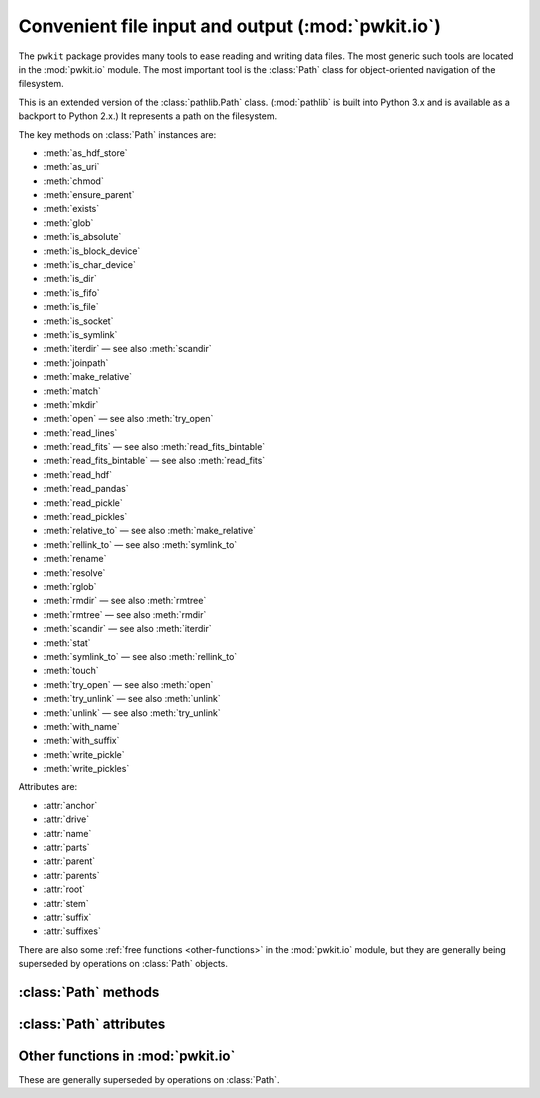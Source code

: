 .. Copyright 2015 Peter K. G. Williams <peter@newton.cx> and collaborators.
   This file licensed under the Creative Commons Attribution-ShareAlike 3.0
   Unported License (CC-BY-SA).

Convenient file input and output (:mod:`pwkit.io`)
========================================================================

.. module:: pwkit.io
   :synopsis: basic utilities for file input and output

The ``pwkit`` package provides many tools to ease reading and writing data
files. The most generic such tools are located in the :mod:`pwkit.io` module.
The most important tool is the :class:`Path` class for object-oriented
navigation of the filesystem.


.. class:: Path(path)

   This is an extended version of the :class:`pathlib.Path` class.
   (:mod:`pathlib` is built into Python 3.x and is available as a backport to
   Python 2.x.) It represents a path on the filesystem.

   The key methods on :class:`Path` instances are:

   - :meth:`as_hdf_store`
   - :meth:`as_uri`
   - :meth:`chmod`
   - :meth:`ensure_parent`
   - :meth:`exists`
   - :meth:`glob`
   - :meth:`is_absolute`
   - :meth:`is_block_device`
   - :meth:`is_char_device`
   - :meth:`is_dir`
   - :meth:`is_fifo`
   - :meth:`is_file`
   - :meth:`is_socket`
   - :meth:`is_symlink`
   - :meth:`iterdir` — see also :meth:`scandir`
   - :meth:`joinpath`
   - :meth:`make_relative`
   - :meth:`match`
   - :meth:`mkdir`
   - :meth:`open` — see also :meth:`try_open`
   - :meth:`read_lines`
   - :meth:`read_fits` — see also :meth:`read_fits_bintable`
   - :meth:`read_fits_bintable` — see also :meth:`read_fits`
   - :meth:`read_hdf`
   - :meth:`read_pandas`
   - :meth:`read_pickle`
   - :meth:`read_pickles`
   - :meth:`relative_to` — see also :meth:`make_relative`
   - :meth:`rellink_to` — see also :meth:`symlink_to`
   - :meth:`rename`
   - :meth:`resolve`
   - :meth:`rglob`
   - :meth:`rmdir` — see also :meth:`rmtree`
   - :meth:`rmtree` — see also :meth:`rmdir`
   - :meth:`scandir` — see also :meth:`iterdir`
   - :meth:`stat`
   - :meth:`symlink_to` — see also :meth:`rellink_to`
   - :meth:`touch`
   - :meth:`try_open` — see also :meth:`open`
   - :meth:`try_unlink` — see also :meth:`unlink`
   - :meth:`unlink` — see also :meth:`try_unlink`
   - :meth:`with_name`
   - :meth:`with_suffix`
   - :meth:`write_pickle`
   - :meth:`write_pickles`

   Attributes are:

   - :attr:`anchor`
   - :attr:`drive`
   - :attr:`name`
   - :attr:`parts`
   - :attr:`parent`
   - :attr:`parents`
   - :attr:`root`
   - :attr:`stem`
   - :attr:`suffix`
   - :attr:`suffixes`


There are also some :ref:`free functions <other-functions>` in the
:mod:`pwkit.io` module, but they are generally being superseded by operations
on :class:`Path` objects.


:class:`Path` methods
------------------------------------------------------------------------

.. method:: Path.as_hdf_store(mode='r', **kwargs)

   Return the path as an opened :class:`pandas.HDFStore` object. Note that the
   :class:`HDFStore` constructor unconditionally prints messages to standard
   output when opening and closing files, so use of this function will pollute
   your program’s standard output. The *kwargs* are forwarded to the
   :class:`HDFStore` constructor.


.. method:: Path.as_uri()

   Return the path stringified as a `file:///` URI.


.. method:: Path.chmod(mode)

   Change the mode of the named path. Remember to use octal ``0o755``
   notation!


.. method:: Path.ensure_parent(mode=0o777, parents=False)

   Ensure that this path's *parent* directory exists. Returns a boolean
   indicating whether the parent directory already existed. Will attempt to
   create superior parent directories if *parents* is true. Unlike
   :meth:`Path.mkdir`, will not raise an exception if parents already exist.


.. method:: Path.exists()

   Returns whether the path exists.


.. method:: Path.glob(pattern)

   Assuming that the path is a directory, iterate over its contents and return
   sub-paths matching the given shell-style glob pattern.


.. method:: Path.is_absolute()

   Returns whether the path is absolute.


.. method:: Path.is_block_device()

   Returns whether the path resolves to a block device file.


.. method:: Path.is_char_device()

   Returns whether the path resolves to a character device file.


.. method:: Path.is_dir()

   Returns whether the path resolves to a directory.


.. method:: Path.is_fifo()

   Returns whether the path resolves to a Unix FIFO.


.. method:: Path.is_file()

   Returns whether the path resolves to a regular file.


.. method:: Path.is_socket()

   Returns whether the path resolves to a Unix socket.


.. method:: Path.is_symlink()

   Returns whether the path resolves to a symbolic link.


.. method:: Path.iterdir()

   Assuming the path is a directory, generate a sequence of sub-paths
   corresponding to its contents.


.. method:: Path.joinpath(*args)

   Combine this path with several new components. If one of the arguments is
   absolute, all previous components are discarded.


.. method:: Path.make_relative(other)

   Return a new path that is the equivalent of this one relative to the path
   *other*. Unlike :meth:`relative_to`, this will not throw an error if *self*
   is not a sub-path of *other*; instead, it will use ``..`` to build a
   relative path. This can result in invalid relative paths if *other* contains
   a directory symbolic link.

   If *self* is an absolute path, it is returned unmodified.


.. method:: Path.match(pattern)

   Test whether this path matches the given shell glob pattern.


.. method:: Path.mkdir(mode=0o777, parents=False)

   Create a directory at this path location. Creates parent directories if
   *parents* is true. Raises :class:`OSError` if the path already exists, even
   if *parents* is true.


.. method:: Path.open(mode='r', buffering=-1, encoding=None, errors=None, newline=None)

   Open the file pointed at by the path and return a :class:`file` object.
   **TODO**: verify whether semantics correspond to :func:`io.open` or plain
   builtin :func:`open`.


.. method:: Path.read_lines(mode='rt', noexistok=False, **kwargs)

   Generate a sequence of lines from the file pointed to by this path, by
   opening as a regular file and iterating over it. The lines therefore
   contain their newline characters. If *noexistok*, a nonexistent file will
   result in an empty sequence rather than an exception. *kwargs* are passed
   to :meth:`Path.open`.


.. method:: Path.read_fits(**kwargs)

   Open as a FITS file, returning a :class:`astropy.io.fits.HDUList` object.
   Keyword arguments are passed to :func:`astropy.io.fits.open`; valid ones
   likely include:

   - ``mode = 'readonly'`` (or "update", "append", "denywrite", "ostream")
   - ``memmap = None``
   - ``save_backup = False``
   - ``cache = True``
   - ``uint = False``
   - ``ignore_missing_end = False``
   - ``checksum = False``
   - ``disable_image_compression = False``
   - ``do_not_scale_image_data = False``
   - ``ignore_blank = False``
   - ``scale_back = False``


.. method:: Path.read_fits_bintable(hdu=1, drop_nonscalar_ok=True, **kwargs)

   Open as a FITS file, read in a binary table, and return it as a
   :class:`pandas.DataFrame`, converted with
   :func:`pkwit.numutil.fits_recarray_to_data_frame`. The *hdu* argument
   specifies which HDU to read, with its default 1 indicating the first FITS
   extension. The *drop_nonscalar_ok* argument specifies if non-scalar table
   values (which are inexpressible in :class:`pandas.DataFrame`s) should be
   silently ignored (``True``) or cause a :exc:`ValueError` to be raised
   (``False``). Other **kwargs** are passed to :func:`astropy.io.fits.open`,
   (see :meth:`Path.read_fits`) although the open mode is hardcoded to be
   ``"readonly"``.


.. method:: Path.read_hdf(key, **kwargs)

   Open as an HDF5 file using :mod:`pandas` and return the item stored under
   the key *key*. *kwargs* are passed to :func:`pandas.read_hdf`.


.. method:: Path.read_pandas(format='table', **kwargs)

   Read using :mod:`pandas`. The function ``pandas.read_FORMAT`` is called
   where ``FORMAT`` is set from the argument *format*. *kwargs* are passed to
   this function. Supported formats likely include ``clipboard``, ``csv``,
   ``excel``, ``fwf``, ``gbq``, ``html``, ``json``, ``msgpack``, ``pickle``,
   ``sql``, ``sql_query``, ``sql_table``, ``stata``, ``table``. Note that
   ``hdf`` is not supported because it requires a non-keyword argument; see
   :meth:`Path.read_hdf`.


.. method:: Path.read_pickle()

   Open the file, unpickle one object from it using :mod:`cPickle`, and return
   it.


.. method:: Path.read_pickles()

   Generate a sequence of objects by opening the path and unpickling items
   until EOF is reached.


.. method:: Path.relative_to(*other)

   Return this path as made relative to another path identified by *other*. If
   this is not possible, raise :exc:`ValueError`.


.. method:: Path.rellink_to(target, force=False)

   Make this path a symlink pointing to the given *target*, generating the
   proper relative path using :meth:`make_relative`. This gives different
   behavior than :meth:`symlink_to`. For instance, ``Path ('a/b').symlink_to
   ('c')`` results in ``a/b`` pointing to the path ``c``, whereas
   :meth:`rellink_to` results in it pointing to ``../c``. This can result in
   broken relative paths if (continuing the example) ``a`` is a symbolic link
   to a directory.

   If either *target* or *self* is absolute, the symlink will point at the
   absolute path to *target*. The intention is that if you’re trying to link
   ``/foo/bar`` to ``bee/boo``, it probably makes more sense for the link to
   point to ``/path/to/.../bee/boo`` rather than ``../../../../bee/boo``.

   If *force* is true, :meth:`try_unlink` will be called on *self* before the
   link is made, forcing its re-creation.


.. method:: Path.rename(target)

   Rename this path to *target*.


.. method:: Path.resolve()

   Make this path absolute, resolving all symlinks and normalizing.


.. method:: Path.rglob(pattern)

   Recursively yield all files and directories matching the shell glob pattern
   *pattern* below this path.


.. method:: Path.rmdir()

   Delete this path, if it is an empty directory.


.. method:: Path.rmtree()

   Recursively delete this directory and its contents. If any errors are
   encountered, they will be printed to standard error.


.. method:: Path.scandir()

   Iteratively scan this path, assuming it’s a directory. This requires and
   uses the :mod:`scandir` module. The generated values are
   :class:`scandir.DirEntry` objects which have some information pre-filled.
   These objects have methods ``inode()``, ``is_dir()``, ``is_file()``,
   ``is_symlink()``, and ``stat()``. They have attributes ``name`` (the
   basename of the entry) and ``path`` (its full path).


.. method:: Path.stat()

   Run :func:`os.stat` on the path and return the result.


.. method:: Path.symlink_to(target, target_is_directory=False)

   Make this path a symlink pointing to the given target.


.. method:: Path.touch(mode=0o666, exist_ok=True)

   Create a file at this path with the given mode, if needed.


.. method:: Path.try_open(**kwargs)

   Call :meth:`Path.open` on this path and return the result. If the file
   doesn't exist, ``None`` is returned instead.


.. method:: Path.try_unlink()

   Try to unlink this path. If it doesn't exist, no error is returned. Returns
   a boolean indicating whether the path was really unlinked.


.. method:: Path.unlink()

   Unlink this file or symbolic link.


.. method:: Path.with_name(name)

   Return a new path with the file name changed.


.. method:: Path.with_suffix(suffix)

   Return a new path with the file suffix changed, or a new suffix added if
   there was none before. *suffix* should start with a ``"."``.


.. method:: Path.write_pickle(obj)

   Dump *obj* to this path using :mod:`cPickle`.


.. method:: Path.write_pickles(objs)

   *objs* must be iterable. Write each of its values to this path in sequence
   using :mod:`cPickle`.


:class:`Path` attributes
------------------------------------------------------------------------

.. attribute:: Path.anchor

   The concatenation of :attr:`Path.drive` and :attr:`Path.root`.


.. attribute:: Path.drive

   The Windows or network drive of the path. The empty string on POSIX.


.. attribute:: Path.name

   The final path component.


.. attribute:: Path.parts

   A tuple of the path components. The path ``/a/b`` maps to ``("/", "a",
   "b")``.


.. attribute:: Path.parent

   The path’s logical parent; that is, the path with the final component
   removed. The parent of ``foo`` is ``.``; the parent of ``.`` is ``.``; the
   parent of ``/`` is ``/``.


.. attribute:: Path.parents

   An immutable sequence giving the logical ancestors of the path. Given a
   :class:`Path` ``p``, ``p.parents[0]`` is the same as ``p.parent``,
   ``p.parents[1]`` matches ``p.parent.parent``, and so on. This item is of
   finite size, however, so going too far (e.g. ``p.parents[17]``) will yield
   an :exc:`IndexError`.


.. attribute:: Path.stem

   The final component without its suffix. The stem of ``"foo.tar.gz"`` is
   ``"foo.tar"``.


.. attribute:: Path.suffix

   The suffix of the final path component. The suffix of ``"foo.tar.gz"`` is
   ``".gz"``.


.. attribute:: Path.suffixes

   A list of all suffixes on the final component. The suffixes of
   ``"foo.tar.gz"`` are ``[".tar", ".gz"]``.


.. _other-functions:

Other functions in :mod:`pwkit.io`
------------------------------------------------------------------------

These are generally superseded by operations on :class:`Path`.


.. function:: try_open(*args, **kwargs)

   Placeholder.


.. function:: words(linegen)

   Placeholder.


.. function:: pathwords(path, mode='rt', noexistok=False, **kwargs)

   Placeholder.


.. function:: pathlines(path, mode='rt', noexistok=False, **kwargs)

   Placeholder.


.. function:: make_path_func(*baseparts)

   Placeholder.


.. function:: djoin(*args)

   Placeholder.


.. function:: rellink(source, dest)

   Placeholder.


.. function:: ensure_dir(path, parents=False)

   Placeholder.


.. function:: ensure_symlink(src, dst)

   Placeholder.
